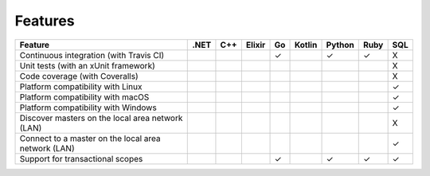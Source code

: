 ********
Features
********

======================================================== ==== === ====== == ====== ====== ==== ===
Feature                                                  .NET C++ Elixir Go Kotlin Python Ruby SQL
======================================================== ==== === ====== == ====== ====== ==== ===
Continuous integration (with Travis CI)                                  ✓         ✓      ✓    X
Unit tests (with an xUnit framework)                                                           X
Code coverage (with Coveralls)                                                                 X
Platform compatibility with Linux                                                              ✓
Platform compatibility with macOS                                                              ✓
Platform compatibility with Windows                                                            ✓
Discover masters on the local area network (LAN)                                               X
Connect to a master on the local area network (LAN)                                            ✓
Support for transactional scopes                                         ✓         ✓      ✓    ✓
======================================================== ==== === ====== == ====== ====== ==== ===
